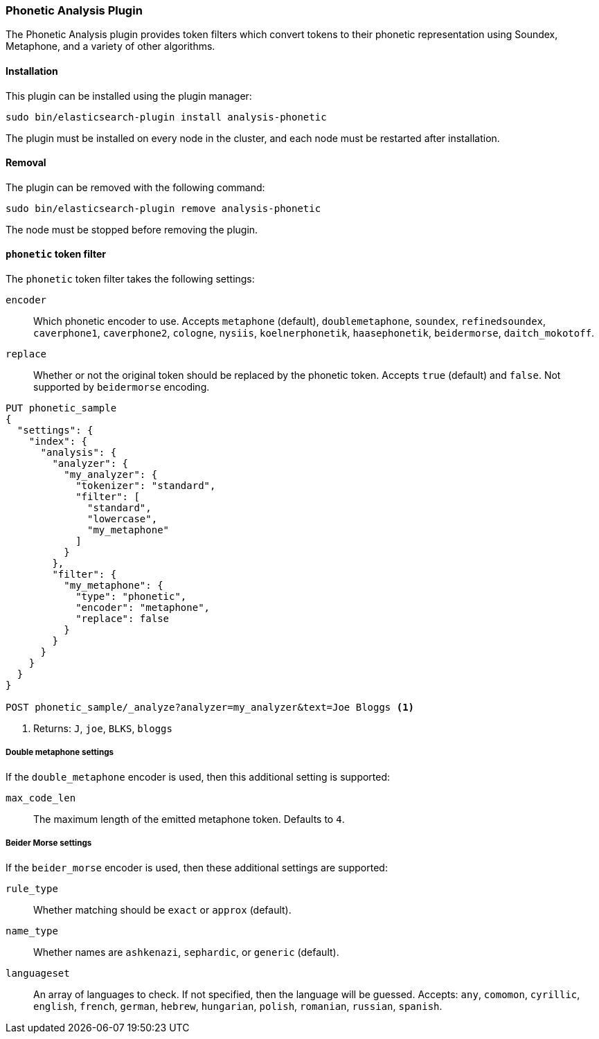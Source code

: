 [[analysis-phonetic]]
=== Phonetic Analysis Plugin

The Phonetic Analysis plugin provides token filters which convert tokens to
their phonetic representation using Soundex, Metaphone, and a variety of other
algorithms.

[[analysis-phonetic-install]]
[float]
==== Installation

This plugin can be installed using the plugin manager:

[source,sh]
----------------------------------------------------------------
sudo bin/elasticsearch-plugin install analysis-phonetic
----------------------------------------------------------------
// NOTCONSOLE

The plugin must be installed on every node in the cluster, and each node must
be restarted after installation.

[[analysis-phonetic-remove]]
[float]
==== Removal

The plugin can be removed with the following command:

[source,sh]
----------------------------------------------------------------
sudo bin/elasticsearch-plugin remove analysis-phonetic
----------------------------------------------------------------
// NOTCONSOLE

The node must be stopped before removing the plugin.

[[analysis-phonetic-token-filter]]
==== `phonetic` token filter

The `phonetic` token filter takes the following settings:

`encoder`::

    Which phonetic encoder to use.  Accepts `metaphone` (default),
    `doublemetaphone`, `soundex`, `refinedsoundex`, `caverphone1`,
    `caverphone2`, `cologne`, `nysiis`, `koelnerphonetik`, `haasephonetik`,
    `beidermorse`, `daitch_mokotoff`.

`replace`::

    Whether or not the original token should be replaced by the phonetic
    token. Accepts `true` (default) and `false`.  Not supported by
    `beidermorse` encoding.

[source,js]
--------------------------------------------------
PUT phonetic_sample
{
  "settings": {
    "index": {
      "analysis": {
        "analyzer": {
          "my_analyzer": {
            "tokenizer": "standard",
            "filter": [
              "standard",
              "lowercase",
              "my_metaphone"
            ]
          }
        },
        "filter": {
          "my_metaphone": {
            "type": "phonetic",
            "encoder": "metaphone",
            "replace": false
          }
        }
      }
    }
  }
}

POST phonetic_sample/_analyze?analyzer=my_analyzer&text=Joe Bloggs <1>
--------------------------------------------------
// CONSOLE

<1> Returns: `J`, `joe`, `BLKS`, `bloggs`


[float]
===== Double metaphone settings

If the `double_metaphone` encoder is used, then this additional setting is
supported:

`max_code_len`::

    The maximum length of the emitted metaphone token.  Defaults to `4`.

[float]
===== Beider Morse settings

If the `beider_morse` encoder is used, then these additional settings are
supported:

`rule_type`::

    Whether matching should be `exact` or `approx` (default).

`name_type`::

    Whether names are `ashkenazi`, `sephardic`, or `generic` (default).

`languageset`::

    An array of languages to check. If not specified, then the language will
    be guessed. Accepts: `any`, `comomon`, `cyrillic`, `english`, `french`,
    `german`, `hebrew`, `hungarian`, `polish`, `romanian`, `russian`,
    `spanish`.
